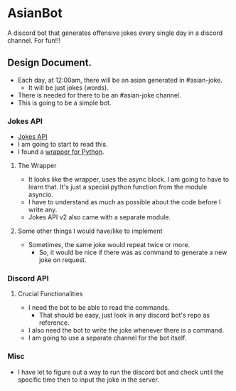 * AsianBot
A discord bot that generates offensive jokes every single day in a discord channel. For fun!!!
** Design Document.
- Each day, at 12:00am, there will be an asian generated in #asian-joke.
    - It will be just jokes (words).
- There is needed for there to be an #asian-joke channel.
- This is going to be a simple bot.
*** Jokes API
- [[https://v2.jokeapi.dev/][Jokes API]]
- I am going to start to read this.
- I found a [[https://github.com/leet-hakker/JokeAPI-Python#readme][wrapper for Python]].
**** The Wrapper
- It looks like the wrapper, uses the async block. I am going to have to learn that. It's just a special python function from the module asyncio.
- I have to understand as much as possible about the code before I write any.
- Jokes API v2 also came with a separate module.
**** Some other things I would have/like to implement
- Sometimes, the same joke would repeat twice or more.
    - So, it would be nice if there was as command to generate a new joke on request.
*** Discord API
**** Crucial Functionalities
- I need the bot to be able to read the commands.
    - That should be easy, just look in any discord bot's repo as reference.
- I also need the bot to write the joke whenever there is a command.
- I am going to use a separate channel for the bot itself.
*** Misc
- I have let to figure out a way to run the discord bot and check until the specific time then to input the joke in the server.
